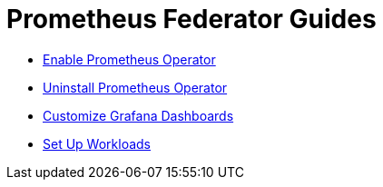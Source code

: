 = Prometheus Federator Guides

+++<head>++++++<link rel="canonical" href="https://ranchermanager.docs.rancher.com/how-to-guides/advanced-user-guides/monitoring-alerting-guides/prometheus-federator-guides">++++++</link>++++++</head>+++

* xref:enable-prometheus-federator.adoc[Enable Prometheus Operator]
* xref:uninstall-prometheus-federator.adoc[Uninstall Prometheus Operator]
* xref:customize-grafana-dashboards.adoc[Customize Grafana Dashboards]
* xref:set-up-workloads.adoc[Set Up Workloads]
